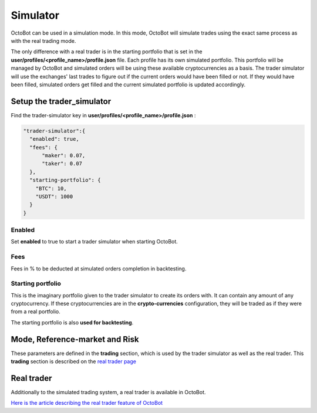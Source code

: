 
Simulator
=========

OctoBot can be used in a simulation mode. In this mode, OctoBot will simulate trades using the exact same process as
with the real trading mode.


.. image:: https://raw.githubusercontent.com/Drakkar-Software/OctoBot/assets/wiki_resources/trading.jpg
   :target: https://raw.githubusercontent.com/Drakkar-Software/OctoBot/assets/wiki_resources/trading.jpg
   :alt: trading


The only difference with a real trader is in the starting portfolio that is set in
the **user/profiles/<profile_name>/profile.json** file. Each profile has its own simulated portfolio.
This portfolio will be managed by OctoBot and simulated orders will be using these available cryptocurrencies
as a basis. The trader simulator will use the exchanges' last trades to figure out if the current orders
would have been filled or not. If they would have been filled, simulated orders get filled and
the current simulated portfolio is updated accordingly.

Setup the trader_simulator
--------------------------

Find the trader-simulator key in **user/profiles/<profile_name>/profile.json** :

.. code-block:: json

   "trader-simulator":{
     "enabled": true,
     "fees": {
         "maker": 0.07,
         "taker": 0.07
     },
     "starting-portfolio": {
       "BTC": 10,
       "USDT": 1000
     }
   }

Enabled
^^^^^^^

Set **enabled** to true to start a trader simulator when starting OctoBot.

Fees
^^^^

Fees in % to be deducted at simulated orders completion in backtesting.

Starting portfolio
^^^^^^^^^^^^^^^^^^

This is the imaginary portfolio given to the trader simulator to create its orders with.
It can contain any amount of any cryptocurrency. If these cryptocurrencies are in
the **crypto-currencies** configuration, they will be traded as if they were from a real portfolio.

The starting portfolio is also **used for backtesting**.

Mode, Reference-market and Risk
-------------------------------

These parameters are defined in the **trading** section, which is used by the trader simulator as well as the real trader. This **trading** section is described on the `real trader page <Trader.html#trading-settings>`_

Real trader
-----------

Additionally to the simulated trading system, a real trader is available in OctoBot.

`Here is the article describing the real trader feature of OctoBot <Trader.html>`_
